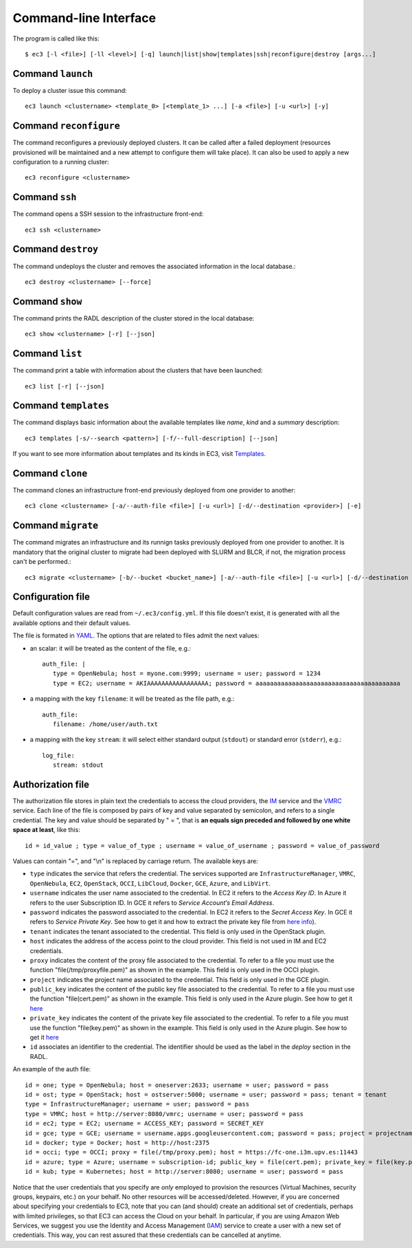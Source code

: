 
.. _ec3-cli:

Command-line Interface
======================

The program is called like this::

   $ ec3 [-l <file>] [-ll <level>] [-q] launch|list|show|templates|ssh|reconfigure|destroy [args...]

.. program:: ec3
.. option:: -l <file>, --log-file <file>

   Path to file where logs are written. Default value is standard output error.

.. option:: -ll <level>, --log-level <level>

   Only write in the log file messages with level more severe than the indicated:
   ``1`` for `debug`, ``2`` for `info`, ``3`` for `warning` and ``4`` for `error`.

.. option:: -q, --quiet

   Don't show any message in console except the front-end IP.

Command ``launch``
------------------

To deploy a cluster issue this command::

   ec3 launch <clustername> <template_0> [<template_1> ...] [-a <file>] [-u <url>] [-y]

.. program:: ec3 launch
.. option:: clustername

   Name of the new cluster.

.. option:: template_0 ...

   Template names that will be used to deploy the cluster. ec3 tries to find files
   with these names and extension ``.radl`` in ``~/.ec3/templates`` and
   ``/etc/ec3/templates``. Templates are `RADL`_ descriptions of the virtual machines
   (e.g., instance type, disk images, networks, etc.) and contextualization scripts.
   See :ref:`cmd-templates` to list all available templates.

.. option:: --add

   Add a piece of RADL. This option is useful to set some features. The following example deploys a cluster with the Torque LRMS with up to four working nodes: 

      ./ec3 launch mycluster torque ubuntu-ec2 --add "system wn ( ec3_max_instances = 4 )"

.. option:: -u <url>, --xmlrpc-url <url>

   URL to the IM XML-RPC service.

.. option:: -a <file>, --auth-file <file>

   Path to the authorization file, see :ref:`auth-file`. This option is compulsory.

.. option:: --dry-run

   Validate options but do not launch the cluster.

.. option:: -n, --not-store

   The new cluster will not be stored in the local database.

.. option:: -p, --print

   Print final RADL description if the cluster after cluster being successfully configured.

.. option:: --json

   If option -p indicated, print RADL in JSON format instead.

.. option:: --on-error-destroy

   If the cluster deployment fails, try to destroy the infrastructure (and relinquish the resources).

.. option:: -y, --yes

   Do not ask for confirmation when the connection to IM is not secure. Proceed anyway.

Command ``reconfigure``
-----------------------

The command reconfigures a previously deployed clusters. It can be called after a
failed deployment (resources provisioned will be maintained and a new attempt to configure them will take place).
It can also be used to apply a new configuration to a running cluster::

   ec3 reconfigure <clustername>

.. program:: ec3 reconfigure

.. option:: -a <file>, --auth-file <file>

   Append authorization entries in the provided file. See :ref:`auth-file`.

.. option:: --add

   Add a piece of RADL. This option is useful to include additional features to a running cluster.
   The following example updates the maximum number of working nodes to four::

      ./ec3 reconfigure mycluster --add "system wn ( ec3_max_instances = 4 )"

.. option:: -r, --reload

   Reload templates used to launch the cluster and reconfigure it with them
   (useful if some templates were modified).

Command ``ssh``
---------------

The command opens a SSH session to the infrastructure front-end::

   ec3 ssh <clustername>

.. program:: ec3 ssh

.. option:: --show-only

   Print the command line to invoke SSH and exit.

Command ``destroy``
-------------------

The command undeploys the cluster and removes the associated information in the local database.::

   ec3 destroy <clustername> [--force]

.. program:: ec3 destroy
.. option:: --force

   Removes local information of the cluster even when the cluster could not be undeployed successfully.

Command ``show``
----------------

The command prints the RADL description of the cluster stored in the local database::

   ec3 show <clustername> [-r] [--json]

.. program:: ec3 show
.. option:: -r, --refresh

   Get the current state of the cluster before printing the information.

.. option:: --json

   Print RADL description in JSON format.

Command ``list``
----------------

The command print a table with information about the clusters that have been launched::

   ec3 list [-r] [--json]

.. program:: ec3 list
.. option:: -r, --refresh

   Get the current state of the cluster before printing the information.

.. option:: --json

   Print the information in JSON format.

.. _cmd-templates:

Command ``templates``
---------------------

The command displays basic information about the available templates like *name*,
*kind* and a *summary* description::

   ec3 templates [-s/--search <pattern>] [-f/--full-description] [--json]

.. program:: ec3 templates

.. option:: -s, --search

   Show only templates in which the ``<pattern>`` appears in the description.

.. option:: -n, --name

   Show only the template with that name.

.. option:: -f, --full-description

   Instead of the table, it shows all the information about the templates.

.. option:: --json

   Print the information in JSON format.
   
If you want to see more information about templates and its kinds in EC3, visit `Templates`_.

Command ``clone``
-----------------

The command clones an infrastructure front-end previously deployed from one provider to another::

   ec3 clone <clustername> [-a/--auth-file <file>] [-u <url>] [-d/--destination <provider>] [-e]

.. program:: ec3 clone

.. option:: -a <file>, --auth-file <file>

   New authorization file to use to deploy the cloned cluster. See :ref:`auth-file`.

.. option:: -d <provider>, --destination <provider>

   Provider ID, it must match with the id provided in the auth file. See :ref:`auth-file`.

.. option:: -u <url>, --xmlrpc-url <url>

   URL to the IM XML-RPC service. If not indicated, EC3 uses the default value.

.. option:: -e, --eliminate

   Indicate to destroy the original cluster at the end of the clone process. If not indicated, EC3 leaves running the original cluster.

Command ``migrate``
-----------------

The command migrates an infrastructure and its runnign tasks previously deployed from one provider to another. It is mandatory that the original cluster to migrate had been deployed with SLURM and BLCR, if not, the migration process can't be performed.::

   ec3 migrate <clustername> [-b/--bucket <bucket_name>] [-a/--auth-file <file>] [-u <url>] [-d/--destination <provider>] [-e]

.. program:: ec3 migrate

.. option:: -b <bucket_name>, --bucket <bucket_name>

   Bucket name of an already created bucket in the S3 account displayed in the auth file.
   
.. option:: -a <file>, --auth-file <file>

   New authorization file to use to deploy the cloned cluster. It is mandatory to have valid AWS credentials in this file to perform the migration operation, since it uses Amazon S3 to store checkpoint files from jobs running in the cluster. See :ref:`auth-file`.

.. option:: -d <provider>, --destination <provider>

   Provider ID, it must match with the id provided in the auth file. See :ref:`auth-file`.

.. option:: -u <url>, --xmlrpc-url <url>

   URL to the IM XML-RPC service. If not indicated, EC3 uses the default value.

.. option:: -e, --eliminate

   Indicate to destroy the original cluster at the end of the migration process. If not indicated, EC3 leaves running the original cluster.

Configuration file
------------------

Default configuration values are read from ``~/.ec3/config.yml``.
If this file doesn't exist, it is generated with all the available options and their default values.

The file is formated in `YAML`_. The options that are related to files admit the next
values:

* an scalar: it will be treated as the content of the file, e.g.::

   auth_file: |
      type = OpenNebula; host = myone.com:9999; username = user; password = 1234
      type = EC2; username = AKIAAAAAAAAAAAAAAAAA; password = aaaaaaaaaaaaaaaaaaaaaaaaaaaaaaaaaaaaaaaa

* a mapping with the key ``filename``: it will be treated as the file path, e.g.::

   auth_file:
      filename: /home/user/auth.txt

* a mapping with the key ``stream``: it will select either standard output (``stdout``)
  or standard error (``stderr``), e.g.::

   log_file:
      stream: stdout

.. _auth-file:

Authorization file
------------------

The authorization file stores in plain text the credentials to access the cloud providers,
the `IM`_ service and the `VMRC`_ service. Each line of the file is composed by pairs of key and
value separated by semicolon, and refers to a single credential. The key and value should
be separated by " = ", that is **an equals sign preceded and followed by one white space
at least**, like this::

   id = id_value ; type = value_of_type ; username = value_of_username ; password = value_of_password

Values can contain "=", and "\\n" is replaced by carriage return. The available keys are:

* ``type`` indicates the service that refers the credential. The services
  supported are ``InfrastructureManager``, ``VMRC``, ``OpenNebula``, ``EC2``,
  ``OpenStack``, ``OCCI``, ``LibCloud``, ``Docker``, ``GCE``, ``Azure``, and ``LibVirt``.

* ``username`` indicates the user name associated to the credential. In EC2
  it refers to the *Access Key ID*. In Azure it refers to the user 
  Subscription ID. In GCE it refers to *Service Account’s Email Address*. 

* ``password`` indicates the password associated to the credential. In EC2
  it refers to the *Secret Access Key*. In GCE it refers to *Service 
  Private Key*. See how to get it and how to extract the private key file from
  `here info <https://cloud.google.com/storage/docs/authentication#service_accounts>`_).

* ``tenant`` indicates the tenant associated to the credential.
  This field is only used in the OpenStack plugin.

* ``host`` indicates the address of the access point to the cloud provider.
  This field is not used in IM and EC2 credentials.

* ``proxy`` indicates the content of the proxy file associated to the credential.
  To refer to a file you must use the function "file(/tmp/proxyfile.pem)" as shown in the example.
  This field is only used in the OCCI plugin.

* ``project`` indicates the project name associated to the credential.
  This field is only used in the GCE plugin.

* ``public_key`` indicates the content of the public key file associated to the credential.
  To refer to a file you must use the function "file(cert.pem)" as shown in the example.
  This field is only used in the Azure plugin. See how to get it
  `here <https://msdn.microsoft.com/en-us/library/azure/gg551722.aspx>`_

* ``private_key`` indicates the content of the private key file associated to the credential.
  To refer to a file you must use the function "file(key.pem)" as shown in the example.
  This field is only used in the Azure plugin. See how to get it
  `here <https://msdn.microsoft.com/en-us/library/azure/gg551722.aspx>`_

* ``id`` associates an identifier to the credential. The identifier should be
  used as the label in the *deploy* section in the RADL.

An example of the auth file::

   id = one; type = OpenNebula; host = oneserver:2633; username = user; password = pass
   id = ost; type = OpenStack; host = ostserver:5000; username = user; password = pass; tenant = tenant
   type = InfrastructureManager; username = user; password = pass
   type = VMRC; host = http://server:8080/vmrc; username = user; password = pass
   id = ec2; type = EC2; username = ACCESS_KEY; password = SECRET_KEY
   id = gce; type = GCE; username = username.apps.googleusercontent.com; password = pass; project = projectname
   id = docker; type = Docker; host = http://host:2375
   id = occi; type = OCCI; proxy = file(/tmp/proxy.pem); host = https://fc-one.i3m.upv.es:11443
   id = azure; type = Azure; username = subscription-id; public_key = file(cert.pem); private_key = file(key.pem)
   id = kub; type = Kubernetes; host = http://server:8080; username = user; password = pass

Notice that the user credentials that you specify are *only* employed to provision the resources
(Virtual Machines, security groups, keypairs, etc.) on your behalf.
No other resources will be accessed/deleted.
However, if you are concerned about specifying your credentials to EC3, note that you can (and should)
create an additional set of credentials, perhaps with limited privileges, so that EC3 can access the Cloud on your behalf.
In particular, if you are using Amazon Web Services, we suggest you use the Identity and Access Management (`IAM`_)
service to create a user with a new set of credentials. This way, you can rest assured that these credentials can
be cancelled at anytime. 

.. _`CLUES`: http://www.grycap.upv.es/clues/
.. _`RADL`: http://imdocs.readthedocs.org/en/devel/radl.html
.. _`TORQUE`: http://www.adaptivecomputing.com/products/open-source/torque
.. _`MAUI`: http://www.adaptivecomputing.com/products/open-source/maui/
.. _`SLURM`: http://slurm.schedmd.com/
.. _`Scientific Linux`: https://www.scientificlinux.org/
.. _`Ubuntu`: http://www.ubuntu.com/
.. _`OpenNebula`: http://www.opennebula.org/
.. _`OpenStack`: http://www.openstack.org/
.. _`Amazon Web Services`: https://aws.amazon.com/
.. _`IM`: http://www.grycap.upv.es/im
.. _`YAML`: http://yaml.org/
.. _`VMRC`: http://www.grycap.upv.es/vmrc
.. _`IAM`: http://aws.amazon.com/iam/
.. _`Templates`: http://ec3.readthedocs.org/en/latest/templates.html

